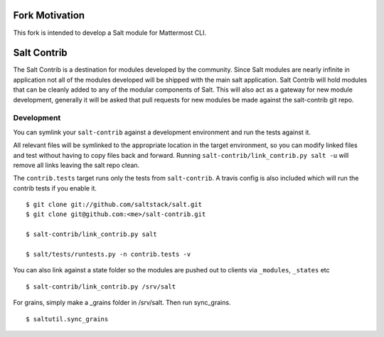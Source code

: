 ============
Fork Motivation
============

This fork is intended to develop a Salt module for Mattermost CLI.

============
Salt Contrib
============

The Salt Contrib is a destination for modules developed by the community.
Since Salt modules are nearly infinite in application not all of the modules
developed will be shipped with the main salt application. Salt Contrib will
hold modules that can be cleanly added to any of the modular components of
Salt. This will also act as a gateway for new module development, generally
it will be asked that pull requests for new modules be made against the
salt-contrib git repo.

Development
===========

.. image:: https://travis-ci.org/tf198/salt-contrib.png?branch=develop

You can symlink your ``salt-contrib`` against a development environment and run
the tests against it.

All relevant files will be symlinked to the appropriate location in the
target environment, so you can modify linked files and test without having to copy
files back and forward.  Running ``salt-contrib/link_contrib.py salt -u`` will
remove all links leaving the salt repo clean.

The ``contrib.tests`` target runs only the tests from ``salt-contrib``.  A travis config
is also included which will run the contrib tests if you enable it.

::

  $ git clone git://github.com/saltstack/salt.git
  $ git clone git@github.com:<me>/salt-contrib.git

  $ salt-contrib/link_contrib.py salt

  $ salt/tests/runtests.py -n contrib.tests -v

You can also link against a state folder so the modules are pushed out to clients via
``_modules``, ``_states`` etc

::

  $ salt-contrib/link_contrib.py /srv/salt

For grains, simply make a _grains folder in /srv/salt. Then run sync_grains.

::

  $ saltutil.sync_grains
